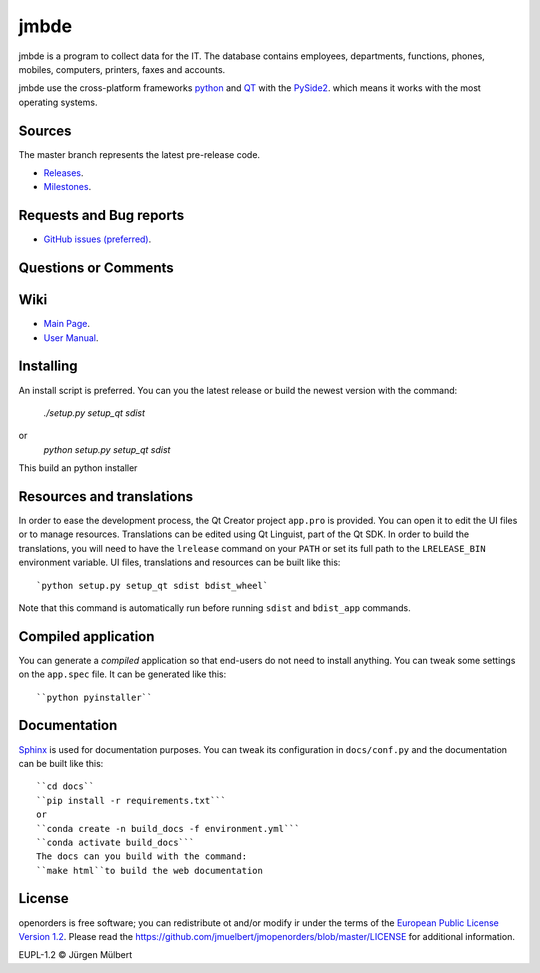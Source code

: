 jmbde
=====

.. image:: https://img.shields.io/pypi/v/jmbde-python.svg
        :target: https://pypi.python.org/pypi/jmbde-python/
        :alt: PyPi

.. image:: https://img.shields.io/pypi/wheel/jmbde-python.svg
        :target: https://pypi.python.org/pypi/jmbde-python/
        :alt: Wheel

.. image:: https://img.shields.io/pypi/pyversions/jmbde-python.svg
        :target: https://pypi.python.org/pypi/jmbde-python/
        :alt: PyPi-Versions

.. image:: https://pyup.io/repos/github/jmuelbert/jmbde-python/shield.svg
     :target: https://pyup.io/repos/github/jmuelbert/jmbde-python/
     :alt: Updates

.. image:: https://pyup.io/repos/github/jmuelbert/jmbde-python/python-3-shield.svg
     :target: https://pyup.io/repos/github/jmuelbert/jmbde-python/
     :alt: Python 3

..  image:: https://img.shields.io/badge/license-EUPL-blue.svg
    :alt: GitHub license
    :target: https://joinup.ec.europa.eu/page/eupl-text-11-12

.. image:: https://travis-ci.org/jmuelbert/jmbde-python.svg?branch=master
    :alt: Build Status
    :target: https://travis-ci.org/jmuelbert/jmbde-python

..  image:: https://ci.appveyor.com/api/projects/status/vmqd5y83u390tsrg?svg=true
    :alt: Build status
    :target: https://ci.appveyor.com/project/jmuelbert/jmbde-python

jmbde is a program to collect data for the IT. The database contains employees, departments, functions, phones, mobiles, computers, printers, faxes and accounts.

jmbde use the cross-platform frameworks `python <https://www.python.org>`_
and `QT <https://www.qt.io>`_
with the `PySide2 <https://pypi.org/project/PySide2/>`_.
which means it works with the most operating systems.

Sources
-------

The master branch represents the latest pre-release code.

- `Releases <https://github.com/jmuelbert/jmbde-python/releases>`_.

- `Milestones <https://github.com/jmuelbert/jmbde-python/milestones>`_.

Requests and Bug reports
-------------------------

- `GitHub issues (preferred) <https://github.com/jmuelbert/jmbde-python/issues>`_.

Questions or Comments
---------------------

Wiki
----

- `Main Page <https://github.com/jmuelbert/jmbde-python/wiki>`_.
- `User Manual <http://jmuelbert.github.io/jmbde-python/>`_.

Installing
----------

An install script is preferred. You can you the latest release or build the newest version with the command:

    `./setup.py setup_qt sdist`

or
    `python setup.py setup_qt sdist`

This build an python installer

Resources and translations
--------------------------

In order to ease the development process, the Qt Creator project ``app.pro`` is
provided. You can open it to edit the UI files or to manage resources.
Translations can be edited using Qt Linguist, part of the Qt SDK. In order to
build the translations, you will need to have the ``lrelease`` command on your
``PATH`` or set its full path to the ``LRELEASE_BIN`` environment variable.
UI files, translations and resources can be built like this::

    `python setup.py setup_qt sdist bdist_wheel`

Note that this command is automatically run before running ``sdist`` and
``bdist_app`` commands.

Compiled application
--------------------

You can generate a *compiled* application so that end-users do not need to
install anything. You can tweak some settings on the ``app.spec`` file. It can
be generated like this::

    ``python pyinstaller``

Documentation
-------------

`Sphinx <https://sphinx.readthedocs.io/en/master/>`_ is used for documentation purposes. You can tweak its configuration in
``docs/conf.py`` and the documentation can be built like this::

    ``cd docs``
    ``pip install -r requirements.txt```
    or
    ``conda create -n build_docs -f environment.yml```
    ``conda activate build_docs```
    The docs can you build with the command:
    ``make html``to build the web documentation


License
-------

openorders is free software; you can redistribute ot and/or modify ir under the terms
of the `European Public License Version 1.2 <https://joinup.ec.europa.eu/page/eupl-text-11-12>`_.
Please read the `<https://github.com/jmuelbert/jmopenorders/blob/master/LICENSE>`_ for additional information.

EUPL-1.2 © Jürgen Mülbert
